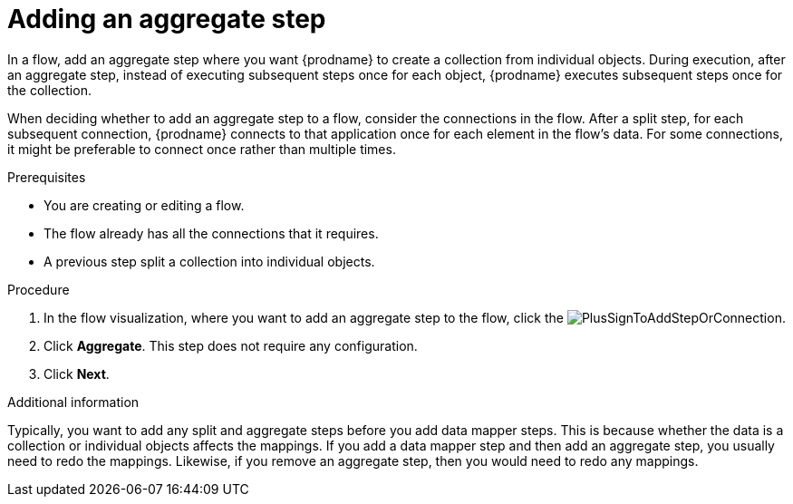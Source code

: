 // This module is included in the following assemblies:
// as_creating-integrations.adoc

[id='add-aggregate-step_{context}']
= Adding an aggregate step

In a flow, add an aggregate step where you want {prodname} 
to create a collection from individual objects. 
During execution, after an aggregate step, 
instead of executing subsequent steps once for each object, {prodname} 
executes subsequent steps once for the collection. 

When deciding whether to add an aggregate step to a flow, consider the 
connections in the flow. After a split step, for each subsequent 
connection, {prodname} connects to that application once for each element 
in the flow’s data. For some connections, it might be preferable to 
connect once rather than multiple times. 

.Prerequisites
* You are creating or editing a flow.
* The flow already has all the connections that it requires.
* A previous step split a collection into individual objects. 

.Procedure

. In the flow visualization, where you want to 
add an aggregate step to the flow, click the
image:images/integrating-applications/PlusSignToAddStepOrConnection.png[title='plus sign'].

. Click *Aggregate*. This step does not require any configuration. 
. Click *Next*. 

.Additional information 

Typically, you want to add any split and aggregate steps 
before you add data mapper steps. This is because 
whether the data is a collection or individual objects affects
the mappings. If you add a data mapper step and then add an
aggregate step, you usually need to redo the mappings. Likewise, if you 
remove an aggregate step, then you would need to redo
any mappings. 
